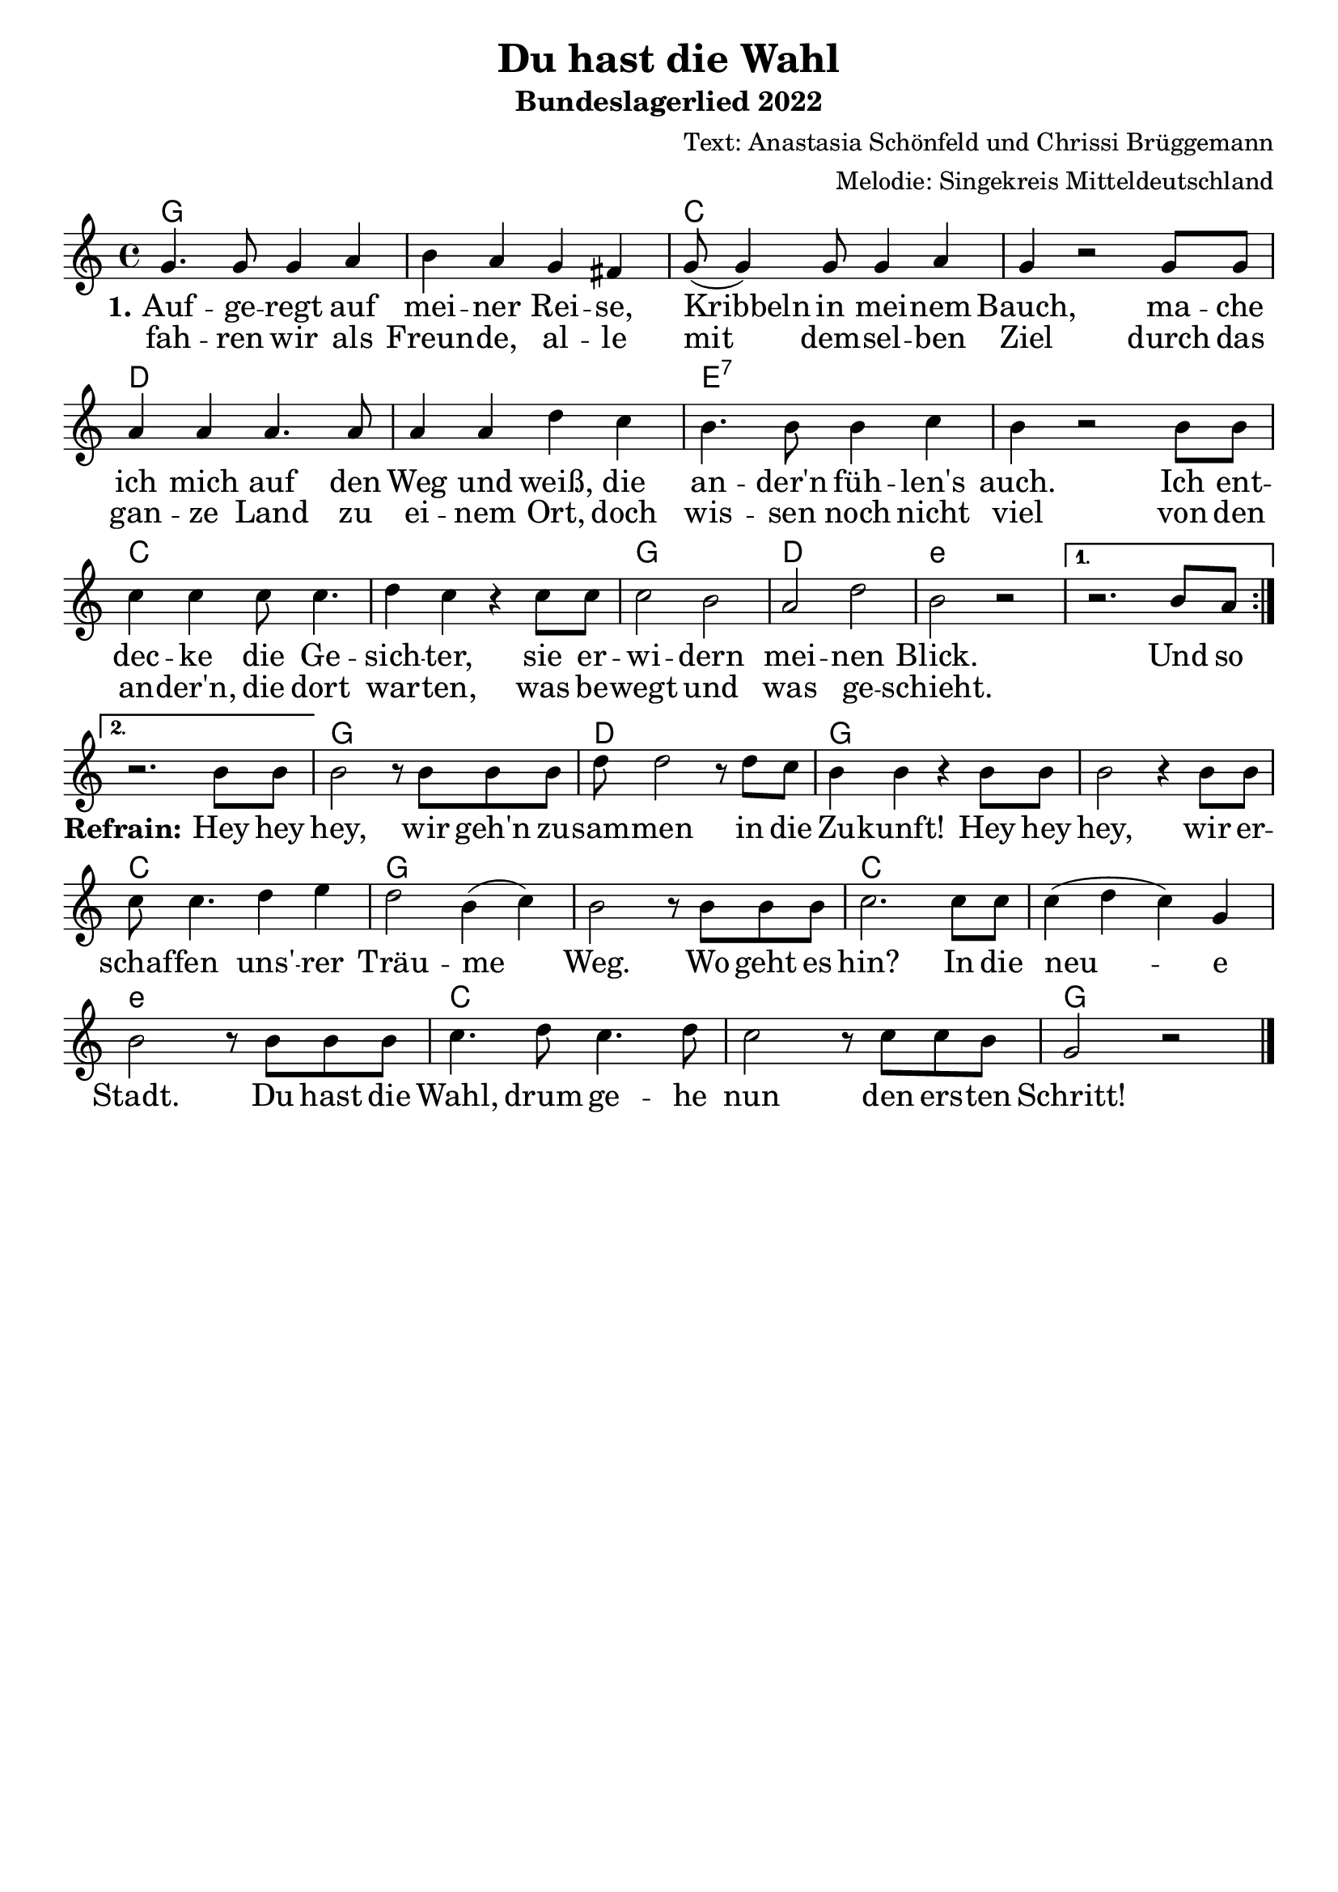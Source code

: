 \layout {
%  #(set! paper-alist (cons '("mein Format" . (cons (* 28 cm) (* 20 cm))) paper-alist))
%  #(set-default-paper-size "mein Format")
  indent = #0
  \context {
    \Score
    \remove "Bar_number_engraver"
  }
}
\paper {
 oddFooterMarkup = \markup{ \fill-line{ \line{" "} } }
}
\header{
  title = "Du hast die Wahl"
 subtitle = "Bundeslagerlied 2022"
 
composer = "Text: Anastasia Schönfeld und Chrissi Brüggemann" 
arranger = "Melodie: Singekreis Mitteldeutschland"
}

Akkorde = \chords { \time 4/4  \set chordNameLowercaseMinor = ##t  \germanChords
 g1 s1 c1 s1
 d1 s1 e1:7 s1
 c s1 g1 d1 e1:m s1
 s g d g s c g s c s e:m c s g

}


\score {
\new ChoirStaff <<
      \Akkorde

    \new Staff {
      \new Voice = "melody" {
\relative c' {\key c\major  \time 4/4
           \repeat volta 2 { g'4. g8 g4 a 4 b a4 g fis4 g8( g4) g8 g4 a4 g4  r2
            g8 g a4 a a4. a8 a4 a d c b4. b8 b4 c b4 r2
            b8 b c4 c c8 c4. d4 c r4  c8 c c2 b a d b r2 } \alternative{{r2. b8 a8 \break}{r2. b8 b}}

       b2 r8 b8 b b d d2 r8 d8 c b4 b r4 b8 b b2 r4 b8 b c8 c4. d4 e d2 b4( c4)  b2 r8 b8 b8 b8 c2. c8 c c4( d c) g b2 r8
       b8 b b c4. d8 c4. d8 c2 r8 c8 c b g2 r2 \bar"|."
         
       
}
      }
    }
    \new Lyrics = "firstVerse" \lyricsto "melody" { <<
      {
      
\large \set stanza = #"1."Auf -- ge -- regt auf mei -- ner Rei -- se, Kribbeln in mei -- nem Bauch,
ma -- che ich mich auf den Weg und weiß, die an -- der'n füh -- len's auch.
Ich ent -- dec -- ke die Ge -- sich -- ter, sie er -- wi -- dern mei -- nen Blick. Und so
   }

\new Lyrics = "zweite"
        \with { alignBelowContext = #"firstVerse" } {
	  \set associatedVoice = "melody" \set stanza = "" \large 
	  fah -- ren wir als Freun -- de, al -- le mit dem -- sel -- ben Ziel
	  durch das gan -- ze Land zu ei -- nem Ort, doch wis -- sen noch nicht viel
	  von den an -- der'n, die dort war -- ten, was be -- wegt und was ge -- schieht.
                                                    } >>
                                                
\set stanza = #"Refrain:" Hey hey hey, wir geh'n zu -- sam -- men in die Zu -- kunft!
Hey hey hey, wir er -- schaf -- fen uns' -- rer Träu -- me Weg. 
Wo geht es hin? In die neu -- e Stadt.
Du hast die Wahl, drum ge -- he nun den ers -- ten Schritt!


    }
>>
%\midi{ }
}
